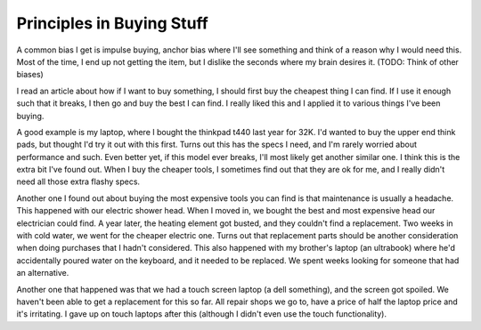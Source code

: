 ##########################
Principles in Buying Stuff
##########################

A common bias I get is impulse buying, anchor bias where I'll see something and
think of a reason why I would need this. Most of the time, I end up not getting
the item, but I dislike the seconds where my brain desires it. (TODO: Think of
other biases)


I read an article about how if I want to buy something, I should first buy the
cheapest thing I can find. If I use it enough such that it breaks, I then go and
buy the best I can find. I really liked this and I applied it to various things
I've been buying.

A good example is my laptop, where I bought the thinkpad t440 last year for 32K.
I'd wanted to buy the upper end think pads, but thought I'd try it out with this
first. Turns out this has the specs I need, and I'm rarely worried about
performance and such. Even better yet, if this model ever breaks, I'll most
likely get another similar one. I think this is the extra bit I've found out.
When I buy the cheaper tools, I sometimes find out that they are ok for me, and
I really didn't need all those extra flashy specs.

Another one I found out about buying the most expensive tools you can find is
that maintenance is usually a headache. This happened with our electric shower
head. When I moved in, we bought the best and most expensive head our
electrician could find. A year later, the heating element got busted, and they
couldn't find a replacement. Two weeks in with cold water, we went for the
cheaper electric one. Turns out that replacement parts should be another
consideration when doing purchases that I hadn't considered. This also happened
with my brother's laptop (an ultrabook) where he'd accidentally poured water on
the keyboard, and it needed to be replaced. We spent weeks looking for someone
that had an alternative.

Another one that happened was that we had a touch screen laptop (a dell
something), and the screen got spoiled. We haven't been able to get a
replacement for this so far. All repair shops we go to, have a price of half the
laptop price and it's irritating. I gave up on touch laptops after this
(although I didn't even use the touch functionality).
